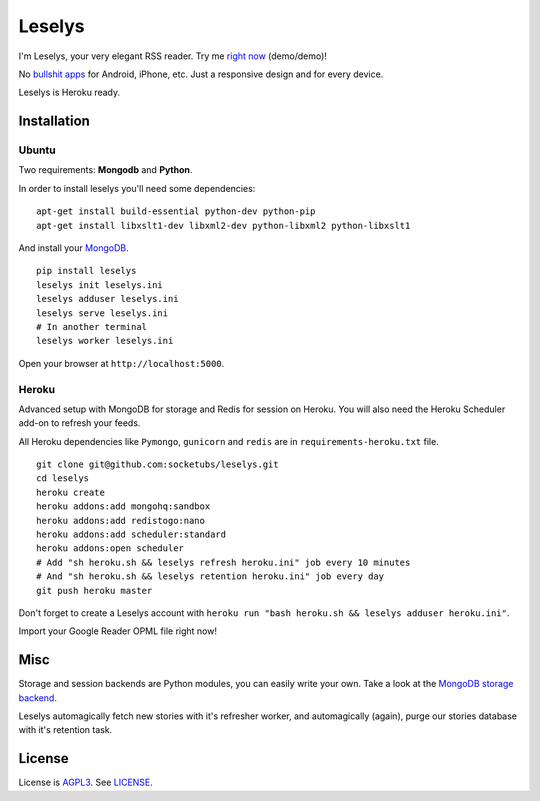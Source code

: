 Leselys
=======

I'm Leselys, your very elegant RSS reader. Try me `right now`_ (demo/demo)!

No `bullshit apps`_ for Android, iPhone, etc. Just a responsive design and for every device.

Leselys is Heroku ready.

.. image:: https://dl.dropboxusercontent.com/u/79447684/Github/Leselys/screenshot_01.png

Installation
------------

Ubuntu
~~~~~~

Two requirements: **Mongodb** and **Python**.

In order to install leselys you'll need some dependencies: ::

  apt-get install build-essential python-dev python-pip
  apt-get install libxslt1-dev libxml2-dev python-libxml2 python-libxslt1

And install your `MongoDB`_.


::

  pip install leselys
  leselys init leselys.ini
  leselys adduser leselys.ini
  leselys serve leselys.ini
  # In another terminal
  leselys worker leselys.ini

Open your browser at ``http://localhost:5000``.


Heroku
~~~~~~

Advanced setup with MongoDB for storage and Redis for session on Heroku.
You will also need the Heroku Scheduler add-on to refresh your feeds.

All Heroku dependencies like ``Pymongo``, ``gunicorn`` and ``redis`` are in ``requirements-heroku.txt`` file.

::

  git clone git@github.com:socketubs/leselys.git
  cd leselys
  heroku create
  heroku addons:add mongohq:sandbox
  heroku addons:add redistogo:nano
  heroku addons:add scheduler:standard
  heroku addons:open scheduler
  # Add "sh heroku.sh && leselys refresh heroku.ini" job every 10 minutes
  # And "sh heroku.sh && leselys retention heroku.ini" job every day
  git push heroku master

Don't forget to create a Leselys account with ``heroku run "bash heroku.sh && leselys adduser heroku.ini"``.

Import your Google Reader OPML file right now!

Misc
----

Storage and session backends are Python modules, you can easily write your own. Take a look at the `MongoDB storage backend`_.

Leselys automagically fetch new stories with it's refresher worker, and automagically (again), purge our stories database with it's retention task.

License
-------

License is `AGPL3`_. See `LICENSE`_.

.. _MongoDB: http://docs.mongodb.org/manual/installation/
.. _bullshit apps: http://tommorris.org/posts/8070
.. _right now: https://leselys.herokuapp.com
.. _MongoDB storage backend: https://github.com/socketubs/leselys/blob/master/leselys/backends/_mongodb.py
.. _Ubuntu: https://github.com/socketubs/leselys/wiki/Ubuntu
.. _Heroku: https://github.com/socketubs/leselys/wiki/Heroku
.. _AGPL3: http://www.gnu.org/licenses/agpl.html
.. _LICENSE: https://raw.github.com/socketubs/leselys/master/LICENSE
